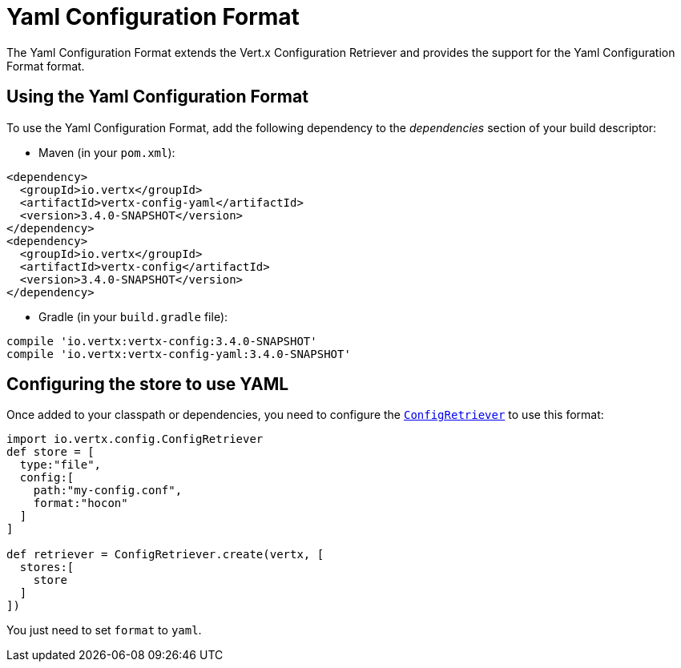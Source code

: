 = Yaml Configuration Format

The Yaml Configuration Format extends the Vert.x Configuration Retriever and provides the
support for the Yaml Configuration Format format.

== Using the Yaml Configuration Format

To use the Yaml Configuration Format, add the following dependency to the
_dependencies_ section of your build descriptor:

* Maven (in your `pom.xml`):

[source,xml,subs="+attributes"]
----
<dependency>
  <groupId>io.vertx</groupId>
  <artifactId>vertx-config-yaml</artifactId>
  <version>3.4.0-SNAPSHOT</version>
</dependency>
<dependency>
  <groupId>io.vertx</groupId>
  <artifactId>vertx-config</artifactId>
  <version>3.4.0-SNAPSHOT</version>
</dependency>
----

* Gradle (in your `build.gradle` file):

[source,groovy,subs="+attributes"]
----
compile 'io.vertx:vertx-config:3.4.0-SNAPSHOT'
compile 'io.vertx:vertx-config-yaml:3.4.0-SNAPSHOT'
----

== Configuring the store to use YAML

Once added to your classpath or dependencies, you need to configure the
`link:../../apidocs/io/vertx/config/ConfigRetriever.html[ConfigRetriever]` to use this format:

[source, groovy]
----
import io.vertx.config.ConfigRetriever
def store = [
  type:"file",
  config:[
    path:"my-config.conf",
    format:"hocon"
  ]
]

def retriever = ConfigRetriever.create(vertx, [
  stores:[
    store
  ]
])

----

You just need to set `format` to `yaml`.